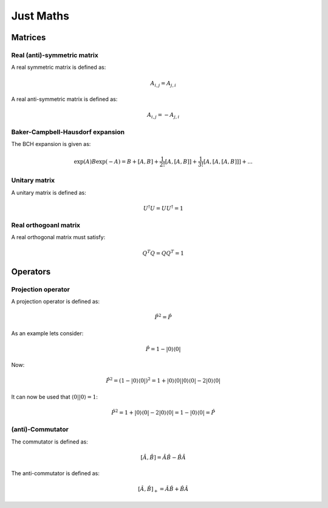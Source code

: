 
Just Maths
==========

Matrices
--------

Real (anti)-symmetric matrix
~~~~~~~~~~~~~~~~~~~~~~~~~~~~

A real symmetric matrix is defined as:

.. math::
   A_{i,j}=A_{j,i}
   
A real anti-symmetric matrix is defined as:

.. math::
   A_{i,j}=-A_{j,i}
   
Baker-Campbell-Hausdorf expansion
~~~~~~~~~~~~~~~~~~~~~~~~~~~~~~~~~

The BCH expansion is given as:

.. math::
   \exp\left(A\right)B\exp\left(-A\right)=B+\left[A,B\right]+\frac{1}{2!}\left[A,\left[A,B\right]\right]+\frac{1}{3!}\left[A,\left[A,\left[A,B\right]\right]\right]+...

Unitary matrix
~~~~~~~~~~~~~~

A unitary matrix is defined as:

.. math::
   U^{\dagger}U=UU^{\dagger}=1
   
Real orthogoanl matrix
~~~~~~~~~~~~~~~~~~~~~~

A real orthogonal matrix must satisfy:

.. math::
   Q^{T}Q=QQ^{T}=1

Operators
---------

Projection operator
~~~~~~~~~~~~~~~~~~~

A projection operator is defined as:

.. math::
   \hat{P}^{2}=\hat{P}
   
As an example lets consider:

.. math::
   \hat{P}=1-\left|0\right\rangle \left\langle 0\right|
   
Now:

.. math::
   \hat{P}^{2}=\left(1-\left|0\right\rangle \left\langle 0\right|\right)^{2}=1+\left|0\right\rangle \left\langle 0\right|\left|0\right\rangle \left\langle 0\right|-2\left|0\right\rangle \left\langle 0\right|
   
It can now be used that :math:`\left\langle 0\right|\left|0\right\rangle =1`:

.. math::
   \hat{P}^{2}=1+\left|0\right\rangle \left\langle 0\right|-2\left|0\right\rangle \left\langle 0\right|=1-\left|0\right\rangle \left\langle 0\right|=\hat{P}

(anti)-Commutator
~~~~~~~~~~~~~~~~~

The commutator is defined as:

.. math::
   \left[\hat{A},\hat{B}\right]=\hat{A}\hat{B}-\hat{B}\hat{A}
   
The anti-commutator is defined as:

.. math::
   \left[\hat{A},\hat{B}\right]_{+}=\hat{A}\hat{B}+\hat{B}\hat{A}